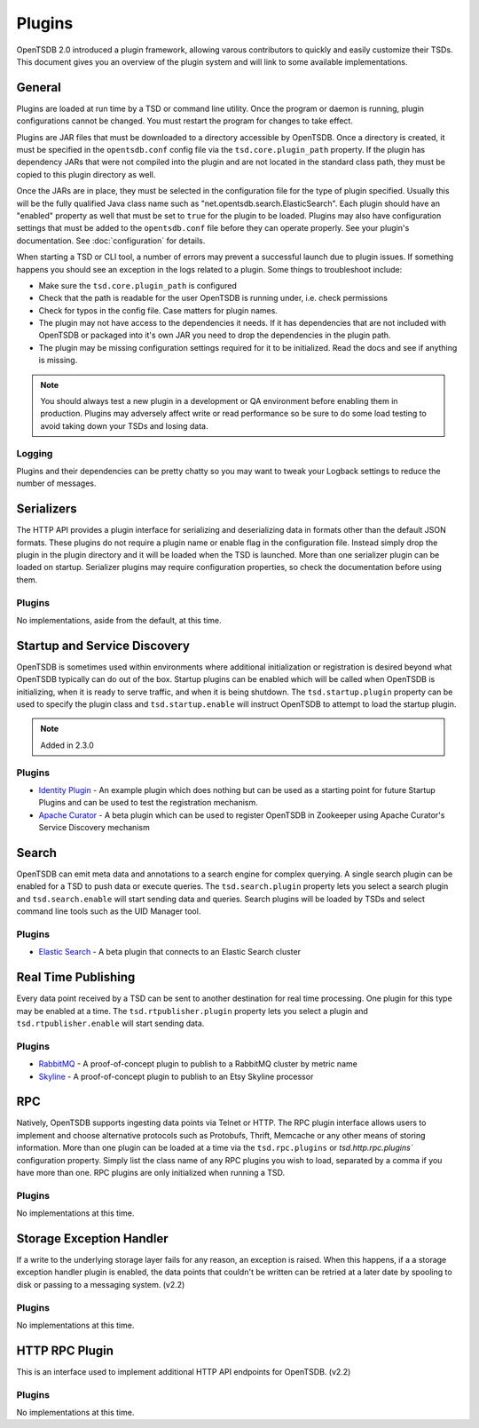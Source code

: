 Plugins
=======
.. index:: Plugins
OpenTSDB 2.0 introduced a plugin framework, allowing varous contributors to quickly and easily customize their TSDs. This document gives you an overview of the plugin system and will link to some available implementations.

General
^^^^^^^

Plugins are loaded at run time by a TSD or command line utility. Once the program or daemon is running, plugin configurations cannot be changed. You must restart the program for changes to take effect.

Plugins are JAR files that must be downloaded to a directory accessible by OpenTSDB. Once a directory is created, it must be specified in the ``opentsdb.conf`` config file via the ``tsd.core.plugin_path`` property. If the plugin has dependency JARs that were not compiled into the plugin and are not located in the standard class path, they must be copied to this plugin directory as well.

Once the JARs are in place, they must be selected in the configuration file for the type of plugin specified. Usually this will be the fully qualified Java class name such as "net.opentsdb.search.ElasticSearch". Each plugin should have an "enabled" property as well that must be set to ``true`` for the plugin to be loaded. Plugins may also have configuration settings that must be added to the ``opentsdb.conf`` file before they can operate properly. See your plugin's documentation. See :doc:`configuration` for details.

When starting a TSD or CLI tool, a number of errors may prevent a successful launch due to plugin issues. If something happens you should see an exception in the logs related to a plugin. Some things to troubleshoot include:

* Make sure the ``tsd.core.plugin_path`` is configured
* Check that the path is readable for the user OpenTSDB is running under, i.e. check permissions
* Check for typos in the config file. Case matters for plugin names.
* The plugin may not have access to the dependencies it needs. If it has dependencies that are not included with OpenTSDB or packaged into it's own JAR you need to drop the dependencies in the plugin path.
* The plugin may be missing configuration settings required for it to be initialized. Read the docs and see if anything is missing.

.. NOTE:: You should always test a new plugin in a development or QA environment before enabling them in production. Plugins may adversely affect write or read performance so be sure to do some load testing to avoid taking down your TSDs and losing data.

Logging
-------

Plugins and their dependencies can be pretty chatty so you may want to tweak your Logback settings to reduce the number of messages.

Serializers
^^^^^^^^^^^

The HTTP API provides a plugin interface for serializing and deserializing data in formats other than the default JSON formats. These plugins do not require a plugin name or enable flag in the configuration file. Instead simply drop the plugin in the plugin directory and it will be loaded when the TSD is launched. More than one serializer plugin can be loaded on startup. Serializer plugins may require configuration properties, so check the documentation before using them.

Plugins
-------

No implementations, aside from the default, at this time.

Startup and Service Discovery
^^^^^^^^^^^

OpenTSDB is sometimes used within environments where additional initialization or registration is desired beyond what OpenTSDB typically can do out of the box. Startup plugins can be enabled which will be called when OpenTSDB is initializing, when it is ready to serve traffic, and when it is being shutdown. The ``tsd.startup.plugin`` property can be used to specify the plugin class and ``tsd.startup.enable`` will instruct OpenTSDB to attempt to load the startup plugin.

.. NOTE::
   Added in 2.3.0

Plugins
-------

* `Identity Plugin <https://github.com/inst-tech/opentsdb-discoveryplugins/blob/master/src/main/java/io/tsdb/opentsdb/discoveryplugins/IdentityPlugin.java>`_ - An example plugin which does nothing but can be used as a starting point for future Startup Plugins and can be used to test the registration mechanism.

* `Apache Curator <https://github.com/inst-tech/opentsdb-discoveryplugins/blob/master/src/main/java/io/tsdb/opentsdb/discoveryplugins/CuratorPlugin.java>`_ - A beta plugin which can be used to register OpenTSDB in Zookeeper using Apache Curator's Service Discovery mechanism

Search
^^^^^^

OpenTSDB can emit meta data and annotations to a search engine for complex querying. A single search plugin can be enabled for a TSD to push data or execute queries. The ``tsd.search.plugin`` property lets you select a search plugin and ``tsd.search.enable`` will start sending data and queries. Search plugins will be loaded by TSDs and select command line tools such as the UID Manager tool.

Plugins
-------

* `Elastic Search <https://github.com/manolama/opentsdb-elasticsearch>`_ - A beta plugin that connects to an Elastic Search cluster

Real Time Publishing
^^^^^^^^^^^^^^^^^^^^

Every data point received by a TSD can be sent to another destination for real time processing. One plugin for this type may be enabled at a time. The ``tsd.rtpublisher.plugin`` property lets you select a plugin and ``tsd.rtpublisher.enable`` will start sending data.

Plugins
-------

* `RabbitMQ <https://github.com/manolama/opentsdb-rtpub-rabbitmq>`_ - A proof-of-concept plugin to publish to a RabbitMQ cluster by metric name
* `Skyline <https://github.com/gutefrage/OpenTsdbSkylinePublisher>`_ - A proof-of-concept plugin to publish to an  Etsy Skyline processor

RPC
^^^

Natively, OpenTSDB supports ingesting data points via Telnet or HTTP. The RPC plugin interface allows users to implement and choose alternative protocols such as Protobufs, Thrift, Memcache or any other means of storing information. More than one plugin can be loaded at a time via the ``tsd.rpc.plugins`` or `tsd.http.rpc.plugins`` configuration property. Simply list the class name of any RPC plugins you wish to load, separated by a comma if you have more than one. RPC plugins are only initialized when running a TSD.

Plugins
-------

No implementations at this time.

Storage Exception Handler
^^^^^^^^^^^^^^^^^^^^^^^^^

If a write to the underlying storage layer fails for any reason, an exception is raised. When this happens, if a a storage exception handler plugin is enabled, the data points that couldn't be written can be retried at a later date by spooling to disk or passing to a messaging system. (v2.2)

Plugins
-------

No implementations at this time.

HTTP RPC Plugin
^^^^^^^^^^^^^^^

This is an interface used to implement additional HTTP API endpoints for OpenTSDB. (v2.2)

Plugins
-------

No implementations at this time.
